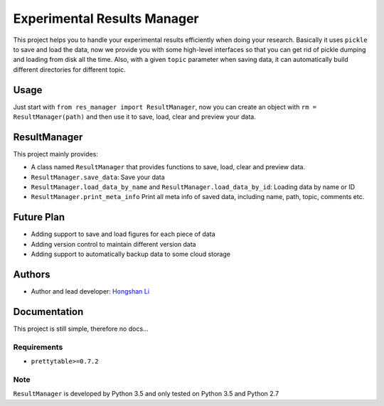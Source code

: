 ============================
Experimental Results Manager
============================

This project helps you to handle your experimental results efficiently when doing your research. Basically it uses ``pickle`` to save and load the data, now we provide you with some high-level interfaces so that you can get rid of pickle dumping and loading from disk all the time. Also, with a given ``topic`` parameter when saving data, it can automatically build different directories for different topic.


Usage
=====

Just start with ``from res_manager import ResultManager``, now you can create an object with ``rm = ResultManager(path)`` and then use it to save, load, clear and preview your data.

ResultManager
=============

This project mainly provides:

* A class named ``ResultManager`` that provides functions to save, load, clear and preview data.
* ``ResultManager.save_data``: Save your data
* ``ResultManager.load_data_by_name`` and ``ResultManager.load_data_by_id``: Loading data by name or ID
* ``ResultManager.print_meta_info`` Print all meta info of saved data, including name, path, topic, comments etc.

Future Plan
===========

* Adding support to save and load figures for each piece of data
* Adding version control to maintain different version data
* Adding support to automatically backup data to some cloud storage

Authors
=======

* Author and lead developer: `Hongshan Li`_

.. _`Hongshan Li`: https://www.hsli.top

Documentation
=============

This project is still simple, therefore no docs...

Requirements
------------

* ``prettytable>=0.7.2``

Note
----

``ResultManager`` is developed by Python 3.5 and only tested on Python 3.5 and Python 2.7